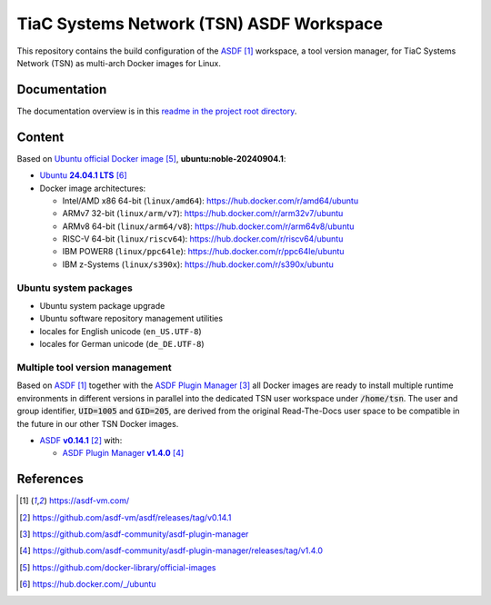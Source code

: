 TiaC Systems Network (TSN) ASDF Workspace
=========================================

This repository contains the build configuration of the `ASDF`_ workspace,
a tool version manager, for TiaC Systems Network (TSN) as multi-arch Docker
images for Linux.

Documentation
-------------

The documentation overview is in this `readme in the project root directory
<README.rst>`_.

Content
-------

Based on `Ubuntu official Docker image`_, |ubuntu-docker-tag|:

- |ubuntu-release|_
- Docker image architectures:

  - Intel/AMD x86 64-bit (``linux/amd64``): https://hub.docker.com/r/amd64/ubuntu
  - ARMv7 32-bit (``linux/arm/v7``): https://hub.docker.com/r/arm32v7/ubuntu
  - ARMv8 64-bit (``linux/arm64/v8``): https://hub.docker.com/r/arm64v8/ubuntu
  - RISC-V 64-bit (``linux/riscv64``): https://hub.docker.com/r/riscv64/ubuntu
  - IBM POWER8 (``linux/ppc64le``): https://hub.docker.com/r/ppc64le/ubuntu
  - IBM z-Systems (``linux/s390x``): https://hub.docker.com/r/s390x/ubuntu

Ubuntu system packages
**********************

- Ubuntu system package upgrade
- Ubuntu software repository management utilities
- locales for English unicode (``en_US.UTF-8``)
- locales for German unicode (``de_DE.UTF-8``)

Multiple tool version management
********************************

Based on `ASDF`_ together with the `ASDF Plugin Manager`_ all Docker images
are ready to install multiple runtime environments in different versions in
parallel into the dedicated TSN user workspace under |TSN-HOME|. The user
and group identifier, |TSN-UID| and |TSN-GID|, are derived from the original
Read-The-Docs user space to be compatible in the future in our other TSN
Docker images.

- |asdf-version|_ with:

  - |asdf-pm-version|_

References
----------

.. target-notes::

.. _`ASDF`: https://asdf-vm.com/
.. |asdf-version| replace:: ASDF :strong:`v0.14.1`
.. _`asdf-version`: https://github.com/asdf-vm/asdf/releases/tag/v0.14.1

.. _`ASDF Plugin Manager`: https://github.com/asdf-community/asdf-plugin-manager
.. |asdf-pm-version| replace:: ASDF Plugin Manager :strong:`v1.4.0`
.. _`asdf-pm-version`: https://github.com/asdf-community/asdf-plugin-manager/releases/tag/v1.4.0

.. _`Ubuntu official Docker image`: https://github.com/docker-library/official-images
.. |ubuntu-release| replace:: Ubuntu :strong:`24.04.1 LTS`
.. _`ubuntu-release`: https://hub.docker.com/_/ubuntu
.. |ubuntu-docker-tag| replace:: :strong:`ubuntu:noble-20240904.1`

.. |TSN-HOME| replace:: :code:`/home/tsn`
.. |TSN-USER| replace:: :code:`tsn`
.. |TSN-UID| replace:: :code:`UID=1005`
.. |TSN-GID| replace:: :code:`GID=205`

